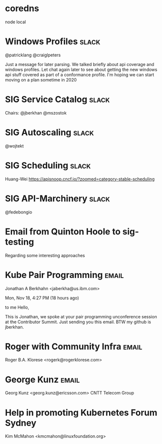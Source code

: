 * coredns
node local
* Windows Profiles                                                    :slack:
@patricklang
@craiglpeters

Just a message for later parsing. We talked briefly about api coverage and windows profiles. Let chat again later to see about getting the new windows api stuff covered as part of a conformance profile. I'm hoping we can start moving on a plan sometime in 2020
* SIG Service Catalog                                                 :slack:
Chairs: @jberkhan @mszostok
* SIG Autoscaling                                                     :slack:
@wojtekt
* SIG Scheduling                                                      :slack:
Huang-Wei
https://apisnoop.cncf.io/?zoomed=category-stable-scheduling
* SIG API-Marchinery                                                  :slack:
@fedebongio
* Email from Quinton Hoole to sig-testing
Regarding some interesting approaches
* Kube Pair Programming                                               :email:
  Jonathan A Berkhahn <jaberkha@us.ibm.com>
	
Mon, Nov 18, 4:27 PM (18 hours ago)
	
to me
Hello,

This is Jonathan, we spoke at your pair programming unconference session at the Contributor Summit. Just sending you this email. BTW my github is jberkhan.
* Roger with Community Infra                                          :email:
	Roger B.A. Klorese <rogerk@rogerklorese.com> 
* George Kunz                                                         :email:
	Georg Kunz <georg.kunz@ericsson.com> 
CNTT Telecom Group
*  Help in promoting Kubernetes Forum Sydney

Kim McMahon <kmcmahon@linuxfoundation.org>
